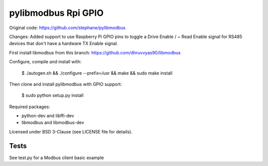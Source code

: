 ====================
pylibmodbus Rpi GPIO
====================

Original code: https://github.com/stephane/pylibmodbus

Changes: Added support to use Raspberry Pi GPIO pins to toggle a Drive Enable / ~ Read Enable signal for RS485 devices that don't have a hardware TX Enable signal. 

First install libmodbus from this branch: https://github.com/dhruvvyas90/libmodbus

Configure, compile and install with:
    
    $ ./autogen.sh && ./configure --prefix=/usr && make && sudo make install

Then clone and install pylibmodbus with GPIO support:
    
    $ sudo python setup.py install
    
Required packages:

- python-dev and libffi-dev
- libmodbus and libmodbus-dev

Licensed under BSD 3-Clause (see LICENSE file for details).

Tests
-----
See test.py for a Modbus client basic example
